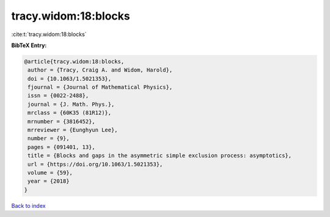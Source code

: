 tracy.widom:18:blocks
=====================

:cite:t:`tracy.widom:18:blocks`

**BibTeX Entry:**

.. code-block:: bibtex

   @article{tracy.widom:18:blocks,
    author = {Tracy, Craig A. and Widom, Harold},
    doi = {10.1063/1.5021353},
    fjournal = {Journal of Mathematical Physics},
    issn = {0022-2488},
    journal = {J. Math. Phys.},
    mrclass = {60K35 (81R12)},
    mrnumber = {3816452},
    mrreviewer = {Eunghyun Lee},
    number = {9},
    pages = {091401, 13},
    title = {Blocks and gaps in the asymmetric simple exclusion process: asymptotics},
    url = {https://doi.org/10.1063/1.5021353},
    volume = {59},
    year = {2018}
   }

`Back to index <../By-Cite-Keys.rst>`_
